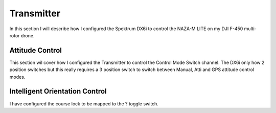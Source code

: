 Transmitter
===========

In this section I will describe how I configured the Spektrum DX6i to
control the NAZA-M LITE on my DJI F-450 multi-rotor drone.


Attitude Control
----------------

This section wil cover how I configured the Transmitter to control the
Control Mode Switch channel. The DX6i only how 2 position switches but
this really requires a 3 position switch to switch between Manual, Atti
and GPS attitude control modes.


Intelligent Orientation Control
-------------------------------

I have configured the course lock to be mapped to the ? toggle switch.




